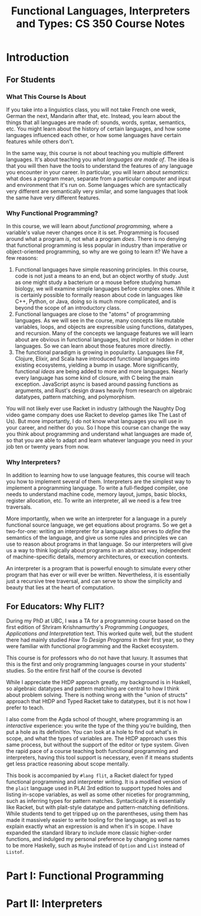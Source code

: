 #+title: Functional Languages, Interpreters and Types: CS 350 Course Notes

* Introduction

** For Students


*** What This Course Is About

If you take into a linguistics class, you will not take French one week, German the next, Mandarin after that, etc.
Instead, you learn about the things that all languages are made of: sounds, words, syntax, semantics, etc.
You might learn about the history of certain languages, and how some languages influenced each other,
or how some languages have certain features while others don't.

In the same way, this course is not about teaching you multiple different languages.
It's about teaching you /what languages are made of/.
The idea is that you will then have the tools to understand the features of any language you encounter
in your career.
In particular, you will learn about /semantics/: what does a program mean, separate from a particular computer
and input and environment that it's run on.
Some languages which are syntactically very different are semantically very similar, and some languages that look the same
have very different features.

*** Why Functional Programming?

In this course, we will learn about /functional programming,/ where a variable's value never changes once it is set.
Programming is focused around what a program /is/, not what a program /does/.
There is no denying that functional programming is less popular in industry than imperative or object-oriented programming,
so why are we going to learn it? We have a few reasons:

1. Functional languages have simple reasoning principles.
   In this course, code is not just a means to an end, but an object worthy of study.
   Just as one might study a bacterium or a mouse before studying human biology, we will
   examine simple languages before complex ones.
   While it is certainly possible to formally reason about code in languages like C++, Python, or Java,
   doing so is much more complicated, and is beyond the scope of an introductory class.
2. Functional languages are close to the "atoms" of programming languages.
   As we will see in the course, many concepts like mutable variables, loops, and objects
   are expressible using functions, datatypes, and recursion.
   Many of the concepts we language features we will learn about are obvious in functional languages,
   but implicit or hidden in other languages.
   So we can learn about those features more directly.
3. The functional paradigm is growing in popularity.
   Languages like F#, Clojure, Elixir, and Scala have introduced functional languages
   into existing ecosystems, yielding a bump in usage.
   More significantly, functional /ideas/ are being added to more and more languages.
   Nearly every language has some kind of closure, with C being the main exception.
   JavaScript async is based around passing functions as arguments, and
   Rust's design draws heavily from research on algebraic datatypes, pattern matching, and polymorphism.

You will not likely ever use Racket in industry
(although the Naughty Dog video game company does use Racket to develop games like The Last of Us).
But more importantly, I do not know what languages you will use in your career, and neither do you.
So I hope this course can change the way you think about programming and understand what languages are made of,
so that you are able to adapt and learn whatever language you need in your job ten or twenty years from now.

*** Why Interpreters?

In addition to learning how to use language features, this course will teach you
how to implement several of them.
Interpreters are the simplest way to implement a programming language.
To write a full-fledged compiler, one needs to understand machine code, memory layout,
jumps, basic blocks, register allocation, etc.
To write an interpreter, all we need is a few tree traversals.

More importantly, when we write an interpreter for a language in a purely functional source language,
we get equations about programs.
So we get a two-for-one: writing an interpreter for a language also serves to /define/ the semantics of the language,
and give us some rules and principles we can use to reason about programs in that language.
So our interpreters will give us a way to think logically about programs in an abstract way,
independent of machine-specific details, memory architectures, or execution contexts.

An interpreter is a program that is powerful enough to simulate every other program that has ever or will ever
be written. Nevertheless, it is essentially just a recursive tree traversal, and can serve to show the simplicity
and beauty that lies at the heart of computation.

** For Educators: Why FLIT?

During my PhD at UBC, I was a TA for a programming course based on the first edition of Shriram Krishnamurthy's /Programming Languages, Applications and Interpretation/ text.
This worked quite well, but the student there had mainly studied /How To Design Programs/ in their first year, so they were familiar with functional programming
and the Racket ecosystem.

This course is for professors who do not have that luxury. It assumes that this is the first and only programming languages course
in your students' studies. So the entire first half of the course is devoted

While I appreciate the HtDP approach greatly, my background is in Haskell, so algebraic datatypes and pattern matching
are central to how I think about problem solving.
There is nothing wrong with the "union of structs" approach that HtDP and Typed Racket take to datatypes,
but it is not how I prefer to teach.

I also come from the Agda school of thought, where programming is an /interactive/ experience: you write the type of the thing
you're building, then put a hole as its definition. You can look at a hole to find out what's in scope, and what the types of variables are.
The HtDP approach uses this same process, but without the support of the editor or type system.
Given the rapid pace of a course teaching both functional programming and interpreters, having this tool support
is necessary, even if it means students get less practice reasoning about scope mentally.

This book is accompanied by ~#lang flit~, a Racket dialect for typed functional programming and interpreter writing.
It is a modified version of the ~plait~ language used in PLAI 3rd edition to support typed holes and listing in-scope variables,
as well as some other niceties for programming, such as inferring types for pattern matches.
Syntactically it is essentially like Racket, but with plait-style datatype and pattern-matching definitions.
While students tend to get tripped up on the parentheses, using them has made it massively easier to write tooling for the language,
as well as to explain exactly what an expression is and when it's in scope.
I have expanded the standard library to include more classic higher-order functions, and
indulged my personal preference by changing some names
to be more Haskelly, such as ~Maybe~ instead of ~Option~ and ~List~ instead of ~Listof~.


* Part I: Functional Programming

* Part II: Interpreters
